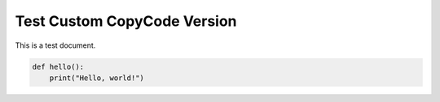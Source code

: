 Test Custom CopyCode Version
============================

This is a test document.

.. code-block:: python

   def hello():
       print("Hello, world!")
